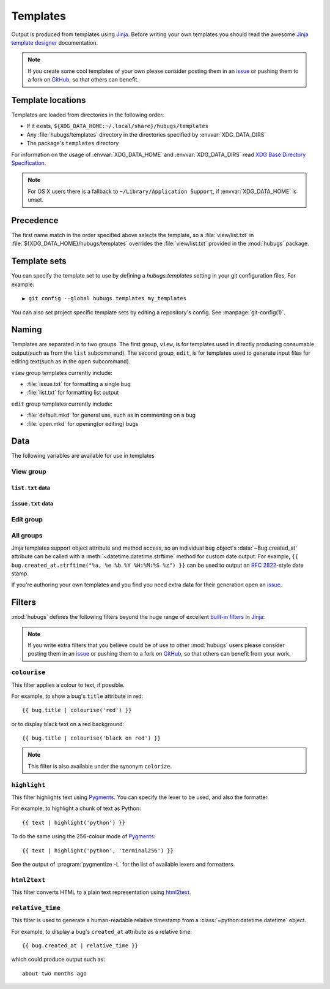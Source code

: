 .. highlight:: jinja

Templates
=========

Output is produced from templates using Jinja_.  Before writing your own
templates you should read the awesome `Jinja template designer`_ documentation.

.. note::
   If you create some cool templates of your own please consider posting them in
   an issue_ or pushing them to a fork on GitHub_, so that others can benefit.

Template locations
------------------

Templates are loaded from directories in the following order:

* If it exists, ``${XDG_DATA_HOME:~/.local/share}/hubugs/templates``
* Any :file:`hubugs/templates` directory in the directories specified by
  :envvar:`XDG_DATA_DIRS`
* The package's ``templates`` directory

For information on the usage of :envvar:`XDG_DATA_HOME` and
:envvar:`XDG_DATA_DIRS` read `XDG Base Directory Specification`_.

.. note::
   For OS X users there is a fallback to ``~/Library/Application Support``,
   if :envvar:`XDG_DATA_HOME` is unset.

Precedence
----------

The first name match in the order specified above selects the template, so a
:file:`view/list.txt` in :file:`${XDG_DATA_HOME}/hubugs/templates` overrides
the :file:`view/list.txt` provided in the :mod:`hubugs` package.

Template sets
-------------

You can specify the template set to use by defining a `hubugs.templates`
setting in your git configuration files.  For example::

    ▶ git config --global hubugs.templates my_templates

You can also set project specific template sets by editing a repository's
config.  See :manpage:`git-config(1)`.

Naming
------

Templates are separated in to two groups.  The first group, ``view``, is for
templates used in directly producing consumable output(such as from the ``list``
subcommand).  The second group, ``edit``, is for templates used to generate
input files for editing text(such as in the ``open`` subcommand).

``view`` group templates currently include:

* :file:`issue.txt` for formatting a single bug
* :file:`list.txt` for formatting list output

``edit`` group templates currently include:

* :file:`default.mkd` for general use, such as in commenting on a bug
* :file:`open.mkd` for opening(or editing) bugs

Data
----

The following variables are available for use in templates

View group
''''''''''

.. data:: columns(int)

   The width of the current terminal window

``list.txt`` data
~~~~~~~~~~~~~~~~~

.. data:: project(Repository)

   The current project's repository data.  See :ref:`repo_objects-label`.

.. data:: bugs(list)

   Contains the sorted list of bugs to display, if any.  See
   :ref:`bug_objects-label`.

.. data:: id_len(int)

   Set to the maximum length of the bug IDs to display

.. data:: state(str)

   The bug states being searched/listed

.. data:: order(str)

   The display order

.. data:: term(str)

   The search term being listed, if any

``issue.txt`` data
~~~~~~~~~~~~~~~~~~

.. data:: project(Repository)

   The current project's repository data.  See :ref:`repo_objects-label`.

.. data:: bug(list)

   Contains the sorted list of bugs to display, if any.  See
   :ref:`bug_objects-label`

.. data:: comments(list)

   When displaying a single bug this contains the list of comments associated
   with a bug, if any.  See :ref:`comment_objects-label`

.. data:: full(bool)

   True, if the user provided the :option:`hubugs show -f` option

.. data:: patch(str)

   The content found at the location in :attr:`Bug.patch_url`, if the user
   provided the :option:`hubugs show -p` option

.. data:: patch_only(bool)

   True, if the user provided the :option:`hubugs show -o` option

Edit group
''''''''''

.. data:: title(str)

   The current bug title in ``edit`` subcommand sessions.  See
   :attr:`Bug.title`

.. data:: body(str)

   The current bug body in ``edit`` subcommand sessions, if any.  See
   :attr:`Bug.body`

.. data:: comment_char(str)

   The character to use for comments in templates, defaults to '#'. See
   ``core.commentchar`` in :manpage:`git-config(1)`

All groups
''''''''''

Jinja templates support object attribute and method access, so an individual
``bug`` object's :data:`~Bug.created_at` attribute can be called with a
:meth:`~datetime.datetime.strftime` method for custom date output.  For example,
``{{ bug.created_at.strftime("%a, %e %b %Y %H:%M:%S %z") }}`` can be used to
output an :rfc:`2822`-style date stamp.

If you're authoring your own templates and you find you need extra data for
their generation open an issue_.

Filters
-------

:mod:`hubugs` defines the following filters beyond the huge range of excellent
`built-in filters`_ in Jinja_:

.. note::

   If you write extra filters that you believe could be of use to other
   :mod:`hubugs` users please consider posting them in an issue_ or pushing
   them to a fork on GitHub_, so that others can benefit from your work.

``colourise``
'''''''''''''

This filter applies a colour to text, if possible.


For example, to show a bug's ``title`` attribute in red::

    {{ bug.title | colourise('red') }}

or to display black text on a red background::

    {{ bug.title | colourise('black on red') }}

.. note::
   This filter is also available under the synonym ``colorize``.

``highlight``
'''''''''''''

This filter highlights text using Pygments_.  You can specify the lexer to
be used, and also the formatter.

For example, to highlight a chunk of text as Python::

    {{ text | highlight('python') }}

To do the same using the 256-colour mode of Pygments_::

    {{ text | highlight('python', 'terminal256') }}

See the output of :program:`pygmentize -L` for the list of available lexers and
formatters.

``html2text``
'''''''''''''

This filter converts HTML to a plain text representation using html2text_.

``relative_time``
'''''''''''''''''

This filter is used to generate a human-readable relative timestamp from a
:class:`~python:datetime.datetime` object.

For example, to display a bug's ``created_at`` attribute as a relative time::

    {{ bug.created_at | relative_time }}

which could produce output such as::

    about two months ago

.. _Jinja: http://jinja.pocoo.org/
.. _Jinja template designer: http://jinja.pocoo.org/docs/templates/
.. _XDG Base Directory Specification: http://standards.freedesktop.org/basedir-spec/basedir-spec-latest.html
.. _issue: https://github.com/JNRowe/hubugs/issues
.. _GitHub: https://github.com/JNRowe/hubugs/
.. _built-in filters: http://jinja.pocoo.org/docs/templates/#list-of-builtin-filters
.. _Pygments: http://pygments.org/
.. _html2text: https://crate.io/packages/html2text/
